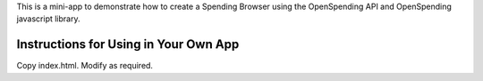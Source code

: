 This is a mini-app to demonstrate how to create a Spending Browser using the
OpenSpending API and OpenSpending javascript library.


Instructions for Using in Your Own App
======================================

Copy index.html. Modify as required.


